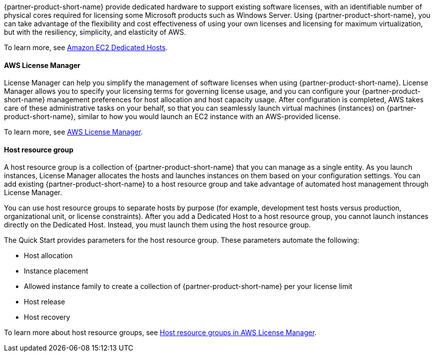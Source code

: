 // Replace the content in <>
// Briefly describe the software. Use consistent and clear branding. 
// Include the benefits of using the software on AWS, and provide details on usage scenarios.

{partner-product-short-name} provide dedicated hardware to support existing software licenses, with an identifiable number of physical cores required for licensing some Microsoft products such as Windows Server. Using {partner-product-short-name}, you can take advantage of the flexibility and cost effectiveness of using your own licenses and licensing for maximum virtualization, but with the resiliency, simplicity, and elasticity of AWS.

To learn more, see https://aws.amazon.com/ec2/dedicated-hosts/[Amazon EC2 Dedicated Hosts].

==== AWS License Manager

License Manager can help you simplify the management of software licenses when using {partner-product-short-name}. License Manager allows you to specify your licensing terms for governing license usage, and you can configure your {partner-product-short-name} management preferences for host allocation and host capacity usage. After configuration is completed, AWS takes care of these administrative tasks on your behalf, so that you can seamlessly launch virtual machines (instances) on {partner-product-short-name}, similar to how you would launch an EC2 instance with an AWS-provided license. 

To learn more, see https://aws.amazon.com/license-manager/[AWS License Manager].

==== Host resource group

A host resource group is a collection of {partner-product-short-name} that you can manage as a single entity. As you launch instances, License Manager allocates the hosts and launches instances on them based on your configuration settings. You can add existing {partner-product-short-name} to a host resource group and take advantage of automated host management through License Manager.

You can use host resource groups to separate hosts by purpose (for example, development test hosts versus production, organizational unit, or license constraints). After you add a Dedicated Host to a host resource group, you cannot launch instances directly on the Dedicated Host. Instead, you must launch them using the host resource group.

The Quick Start provides parameters for the host resource group. These parameters automate the following:

* Host allocation
* Instance placement
* Allowed instance family to create a collection of {partner-product-short-name} per your license limit
* Host release
* Host recovery

To learn more about host resource groups, see 
https://docs.aws.amazon.com/license-manager/latest/userguide/host-resource-groups.html[Host resource groups in AWS License Manager].
